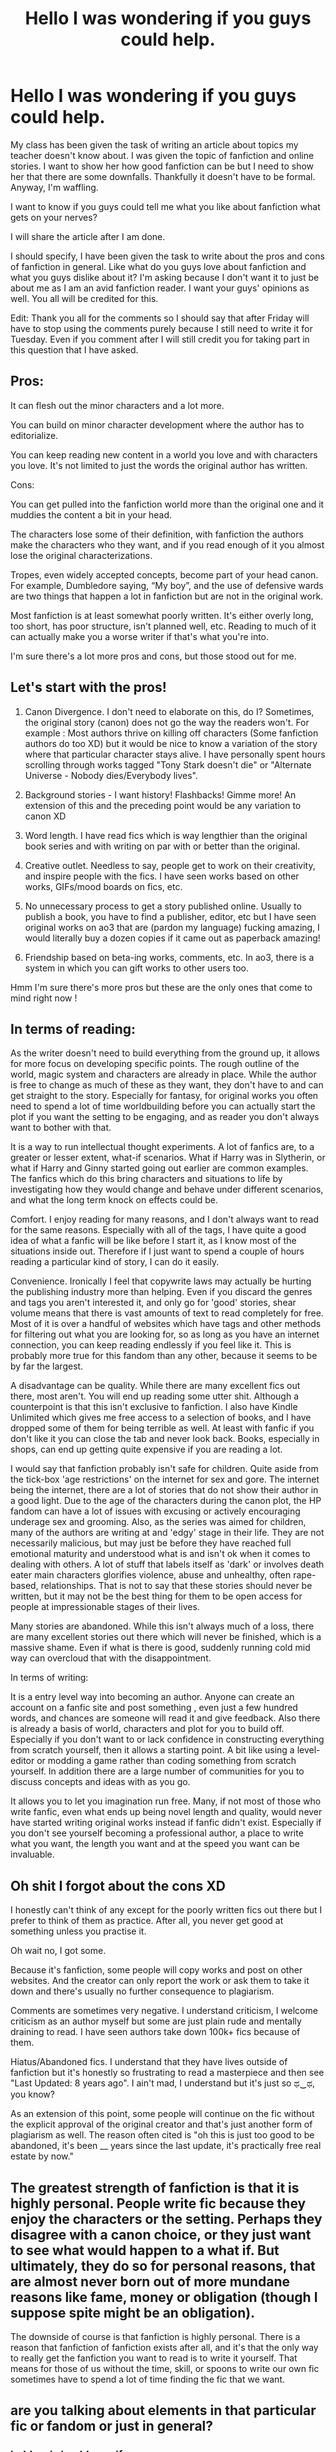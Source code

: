 #+TITLE: Hello I was wondering if you guys could help.

* Hello I was wondering if you guys could help.
:PROPERTIES:
:Author: motionsen
:Score: 11
:DateUnix: 1621359067.0
:DateShort: 2021-May-18
:FlairText: Discussion
:END:
My class has been given the task of writing an article about topics my teacher doesn't know about. I was given the topic of fanfiction and online stories. I want to show her how good fanfiction can be but I need to show her that there are some downfalls. Thankfully it doesn't have to be formal. Anyway, I'm waffling.

I want to know if you guys could tell me what you like about fanfiction what gets on your nerves?

I will share the article after I am done.

I should specify, I have been given the task to write about the pros and cons of fanfiction in general. Like what do you guys love about fanfiction and what you guys dislike about it? I'm asking because I don't want it to just be about me as I am an avid fanfiction reader. I want your guys' opinions as well. You all will be credited for this.

Edit: Thank you all for the comments so I should say that after Friday will have to stop using the comments purely because I still need to write it for Tuesday. Even if you comment after I will still credit you for taking part in this question that I have asked.


** Pros:

It can flesh out the minor characters and a lot more.

You can build on minor character development where the author has to editorialize.

You can keep reading new content in a world you love and with characters you love. It's not limited to just the words the original author has written.

Cons:

You can get pulled into the fanfiction world more than the original one and it muddies the content a bit in your head.

The characters lose some of their definition, with fanfiction the authors make the characters who they want, and if you read enough of it you almost lose the original characterizations.

Tropes, even widely accepted concepts, become part of your head canon. For example, Dumbledore saying, “My boy”, and the use of defensive wards are two things that happen a lot in fanfiction but are not in the original work.

Most fanfiction is at least somewhat poorly written. It's either overly long, too short, has poor structure, isn't planned well, etc. Reading to much of it can actually make you a worse writer if that's what you're into.

I'm sure there's a lot more pros and cons, but those stood out for me.
:PROPERTIES:
:Author: mooseontherum
:Score: 6
:DateUnix: 1621360845.0
:DateShort: 2021-May-18
:END:


** Let's start with the pros!

1. Canon Divergence. I don't need to elaborate on this, do I? Sometimes, the original story (canon) does not go the way the readers won't. For example : Most authors thrive on killing off characters (Some fanfiction authors do too XD) but it would be nice to know a variation of the story where that particular character stays alive. I have personally spent hours scrolling through works tagged "Tony Stark doesn't die" or "Alternate Universe - Nobody dies/Everybody lives".

2. Background stories - I want history! Flashbacks! Gimme more! An extension of this and the preceding point would be any variation to canon XD

3. Word length. I have read fics which is way lengthier than the original book series and with writing on par with or better than the original.

4. Creative outlet. Needless to say, people get to work on their creativity, and inspire people with the fics. I have seen works based on other works, GIFs/mood boards on fics, etc.

5. No unnecessary process to get a story published online. Usually to publish a book, you have to find a publisher, editor, etc but I have seen original works on ao3 that are (pardon my language) fucking amazing, I would literally buy a dozen copies if it came out as paperback amazing!

6. Friendship based on beta-ing works, comments, etc. In ao3, there is a system in which you can gift works to other users too.

Hmm I'm sure there's more pros but these are the only ones that come to mind right now !
:PROPERTIES:
:Author: Aridae-
:Score: 5
:DateUnix: 1621360931.0
:DateShort: 2021-May-18
:END:


** In terms of reading:

As the writer doesn't need to build everything from the ground up, it allows for more focus on developing specific points. The rough outline of the world, magic system and characters are already in place. While the author is free to change as much of these as they want, they don't have to and can get straight to the story. Especially for fantasy, for original works you often need to spend a lot of time worldbuilding before you can actually start the plot if you want the setting to be engaging, and as reader you don't always want to bother with that.

It is a way to run intellectual thought experiments. A lot of fanfics are, to a greater or lesser extent, what-if scenarios. What if Harry was in Slytherin, or what if Harry and Ginny started going out earlier are common examples. The fanfics which do this bring characters and situations to life by investigating how they would change and behave under different scenarios, and what the long term knock on effects could be.

Comfort. I enjoy reading for many reasons, and I don't always want to read for the same reasons. Especially with all of the tags, I have quite a good idea of what a fanfic will be like before I start it, as I know most of the situations inside out. Therefore if I just want to spend a couple of hours reading a particular kind of story, I can do it easily.

Convenience. Ironically I feel that copywrite laws may actually be hurting the publishing industry more than helping. Even if you discard the genres and tags you aren't interested it, and only go for 'good' stories, shear volume means that there is vast amounts of text to read completely for free. Most of it is over a handful of websites which have tags and other methods for filtering out what you are looking for, so as long as you have an internet connection, you can keep reading endlessly if you feel like it. This is probably more true for this fandom than any other, because it seems to be by far the largest.

A disadvantage can be quality. While there are many excellent fics out there, most aren't. You will end up reading some utter shit. Although a counterpoint is that this isn't exclusive to fanfiction. I also have Kindle Unlimited which gives me free access to a selection of books, and I have dropped some of them for being terrible as well. At least with fanfic if you don't like it you can close the tab and never look back. Books, especially in shops, can end up getting quite expensive if you are reading a lot.

I would say that fanfiction probably isn't safe for children. Quite aside from the tick-box 'age restrictions' on the internet for sex and gore. The internet being the internet, there are a lot of stories that do not show their author in a good light. Due to the age of the characters during the canon plot, the HP fandom can have a lot of issues with excusing or actively encouraging underage sex and grooming. Also, as the series was aimed for children, many of the authors are writing at and 'edgy' stage in their life. They are not necessarily malicious, but may just be before they have reached full emotional maturity and understood what is and isn't ok when it comes to dealing with others. A lot of stuff that labels itself as 'dark' or involves death eater main characters glorifies violence, abuse and unhealthy, often rape-based, relationships. That is not to say that these stories should never be written, but it may not be the best thing for them to be open access for people at impressionable stages of their lives.

Many stories are abandoned. While this isn't always much of a loss, there are many excellent stories out there which will never be finished, which is a massive shame. Even if what is there is good, suddenly running cold mid way can overcloud that with the disappointment.

In terms of writing:

It is a entry level way into becoming an author. Anyone can create an account on a fanfic site and post something , even just a few hundred words, and chances are someone will read it and give feedback. Also there is already a basis of world, characters and plot for you to build off. Especially if you don't want to or lack confidence in constructing everything from scratch yourself, then it allows a starting point. A bit like using a level-editor or modding a game rather than coding something from scratch yourself. In addition there are a large number of communities for you to discuss concepts and ideas with as you go.

It allows you to let you imagination run free. Many, if not most of those who write fanfic, even what ends up being novel length and quality, would never have started writing original works instead if fanfic didn't exist. Especially if you don't see yourself becoming a professional author, a place to write what you want, the length you want and at the speed you want can be invaluable.
:PROPERTIES:
:Author: greatandmodest
:Score: 5
:DateUnix: 1621364438.0
:DateShort: 2021-May-18
:END:


** Oh shit I forgot about the cons XD

I honestly can't think of any except for the poorly written fics out there but I prefer to think of them as practice. After all, you never get good at something unless you practise it.

Oh wait no, I got some.

Because it's fanfiction, some people will copy works and post on other websites. And the creator can only report the work or ask them to take it down and there's usually no further consequence to plagiarism.

Comments are sometimes very negative. I understand criticism, I welcome criticism as an author myself but some are just plain rude and mentally draining to read. I have seen authors take down 100k+ fics because of them.

Hiatus/Abandoned fics. I understand that they have lives outside of fanfiction but it's honestly so frustrating to read a masterpiece and then see "Last Updated: 8 years ago". I ain't mad, I understand but it's just so ಥ‿ಥ, you know?

As an extension of this point, some people will continue on the fic without the explicit approval of the original creator and that's just another form of plagiarism as well. The reason often cited is "oh this is just too good to be abandoned, it's been __ years since the last update, it's practically free real estate by now."
:PROPERTIES:
:Author: Aridae-
:Score: 3
:DateUnix: 1621361602.0
:DateShort: 2021-May-18
:END:


** The greatest strength of fanfiction is that it is highly personal. People write fic because they enjoy the characters or the setting. Perhaps they disagree with a canon choice, or they just want to see what would happen to a what if. But ultimately, they do so for personal reasons, that are almost never born out of more mundane reasons like fame, money or obligation (though I suppose spite might be an obligation).

The downside of course is that fanfiction is highly personal. There is a reason that fanfiction of fanfiction exists after all, and it's that the only way to really get the fanfiction you want to read is to write it yourself. That means for those of us without the time, skill, or spoons to write our own fic sometimes have to spend a lot of time finding the fic that we want.
:PROPERTIES:
:Author: sineout
:Score: 3
:DateUnix: 1621377639.0
:DateShort: 2021-May-19
:END:


** are you talking about elements in that particular fic or fandom or just in general?
:PROPERTIES:
:Author: Aridae-
:Score: 2
:DateUnix: 1621359390.0
:DateShort: 2021-May-18
:END:

*** hold on i should specify
:PROPERTIES:
:Author: motionsen
:Score: 3
:DateUnix: 1621359448.0
:DateShort: 2021-May-18
:END:


** Looking forward to reading the article, I'm excited to see others' opinions !
:PROPERTIES:
:Author: Aridae-
:Score: 2
:DateUnix: 1621361778.0
:DateShort: 2021-May-18
:END:


** Well, some pros are: 1.for the writer, they get to work on their writing and communicating skills via their works and they don't have to think too hard on world building since the world is already built by someone else. 2. For the reader, we get to immerse ourselves into further sections of something we clearly loved or enjoyed enough to seek out more of it. 3. we get a choice of what type of turn we want it to take. E.g don't like the Canon couple? Fanfiction has a plethora of options available but maybe you want to like the ship so some fanfics will look further into the ship to help you like the ship, doesn't always happen but it can. 4. If you haven't read the books (I'm guilty, I own them but I haven't read them), a lot of fanfics base main events and gather information from the books so you get an understanding on why certain things happened in the movies and we also get better insight to characters themselves without having to actually read the books. (I do plan on reading them though) 5. Sometimes the fanfics are simply better done and have better explosions and such than the original content.

Cons 1. Sometimes we forget what's Canon and fanon since it is seen so often in fanon that it gets taken as fanon 2. There isn't always a beta to point out plot holes and or grammar or spelling issues. (Althought Canon can often have plot holes that need to be filled by fanon and assumptions) 3. Bashing.
:PROPERTIES:
:Author: Samaira_Herondale
:Score: 2
:DateUnix: 1621362197.0
:DateShort: 2021-May-18
:END:


** One thing I do not like, is when authors use characters as mouthpieces for their own views, and it doesn't fit in with the overall tone of the story.

Using your characters to project your views to the world is fine if you take the time to give proper context, and make sure to build up your characters, so that it doesn't disrupt the flow of the story, or clash with your characterisation.
:PROPERTIES:
:Author: IceReddit87
:Score: 2
:DateUnix: 1621363598.0
:DateShort: 2021-May-18
:END:


** Fanfiction can make readers think more deeply about the characters and the plot, asking questions that require digging below the surface. Consider how "Gone With the Wind" is seen in a different light from a slave's perspective in "The Wind Done Gone", showing more of what goes on behind the scenes in the household, or how the character of Mr Rochester in "Jane Eyre" is questioned and reinterpreted in "Wide Sargasso Sea". Harry Potter's interactions with Severus Snape can take on new meaning after reading Severus' perspective, eg in "The Snape Chronicles", which draws the reader's attention to just how impulsive and unreasonable Harry could sometimes be, and how unfairly Slytherin in general was treated by canon.

On the other hand, since it's usually noncommercial online publishing, with a very low barrier to entry, fanfiction tends to have immense quantity with far lower average quality than traditional publishing. It can be time-consuming to identify stories that will be interesting and valuable to oneself, and even then, there are likely to be many more typographical and stylistic errors than a paper book would have, as well as other signs of limited proofreading, such as excessive length.

Economically, fanfiction is a mixed bag. It typically doesn't and can't earn any money, but it does operate in its own communities offering non-financial incentives such as camaraderie and acclaim. Furthermore, authors of fanfiction are likely to be readers of it as well, so its free nature is a benefit to them at the same time as being a cost.
:PROPERTIES:
:Author: thrawnca
:Score: 2
:DateUnix: 1621386471.0
:DateShort: 2021-May-19
:END:
